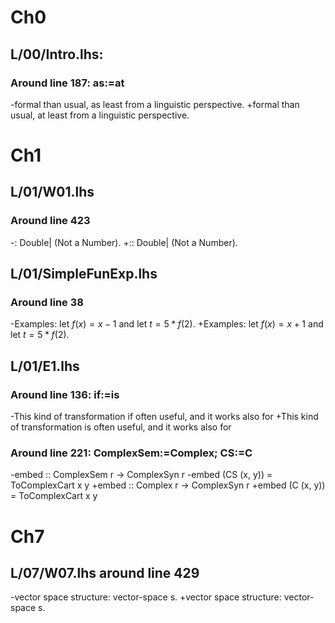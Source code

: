 * Ch0
** L/00/Intro.lhs: 
*** Around line 187: as:=at
-formal than usual, as least from a linguistic perspective.
+formal than usual, at least from a linguistic perspective.
* Ch1
** L/01/W01.lhs
*** Around line 423
-: Double| (Not a Number).
+:: Double| (Not a Number).
** L/01/SimpleFunExp.lhs
*** Around line 38
-Examples: let $f(x) = x - 1$ and let $t = 5*f(2)$.
+Examples: let $f(x) = x + 1$ and let $t = 5*f(2)$.
** L/01/E1.lhs 
*** Around line 136: if:=is
-This kind of transformation if often useful, and it works also for
+This kind of transformation is often useful, and it works also for
*** Around line 221: ComplexSem:=Complex; CS:=C
-embed :: ComplexSem r -> ComplexSyn r
-embed (CS (x, y)) = ToComplexCart x y
+embed :: Complex r -> ComplexSyn r
+embed (C (x, y)) = ToComplexCart x y
* Ch7
** L/07/W07.lhs around line 429
-vector space structure: vector-space \index{homomorphism}s.
+vector space structure: vector-space \addtoindex{homomorphism}s.

